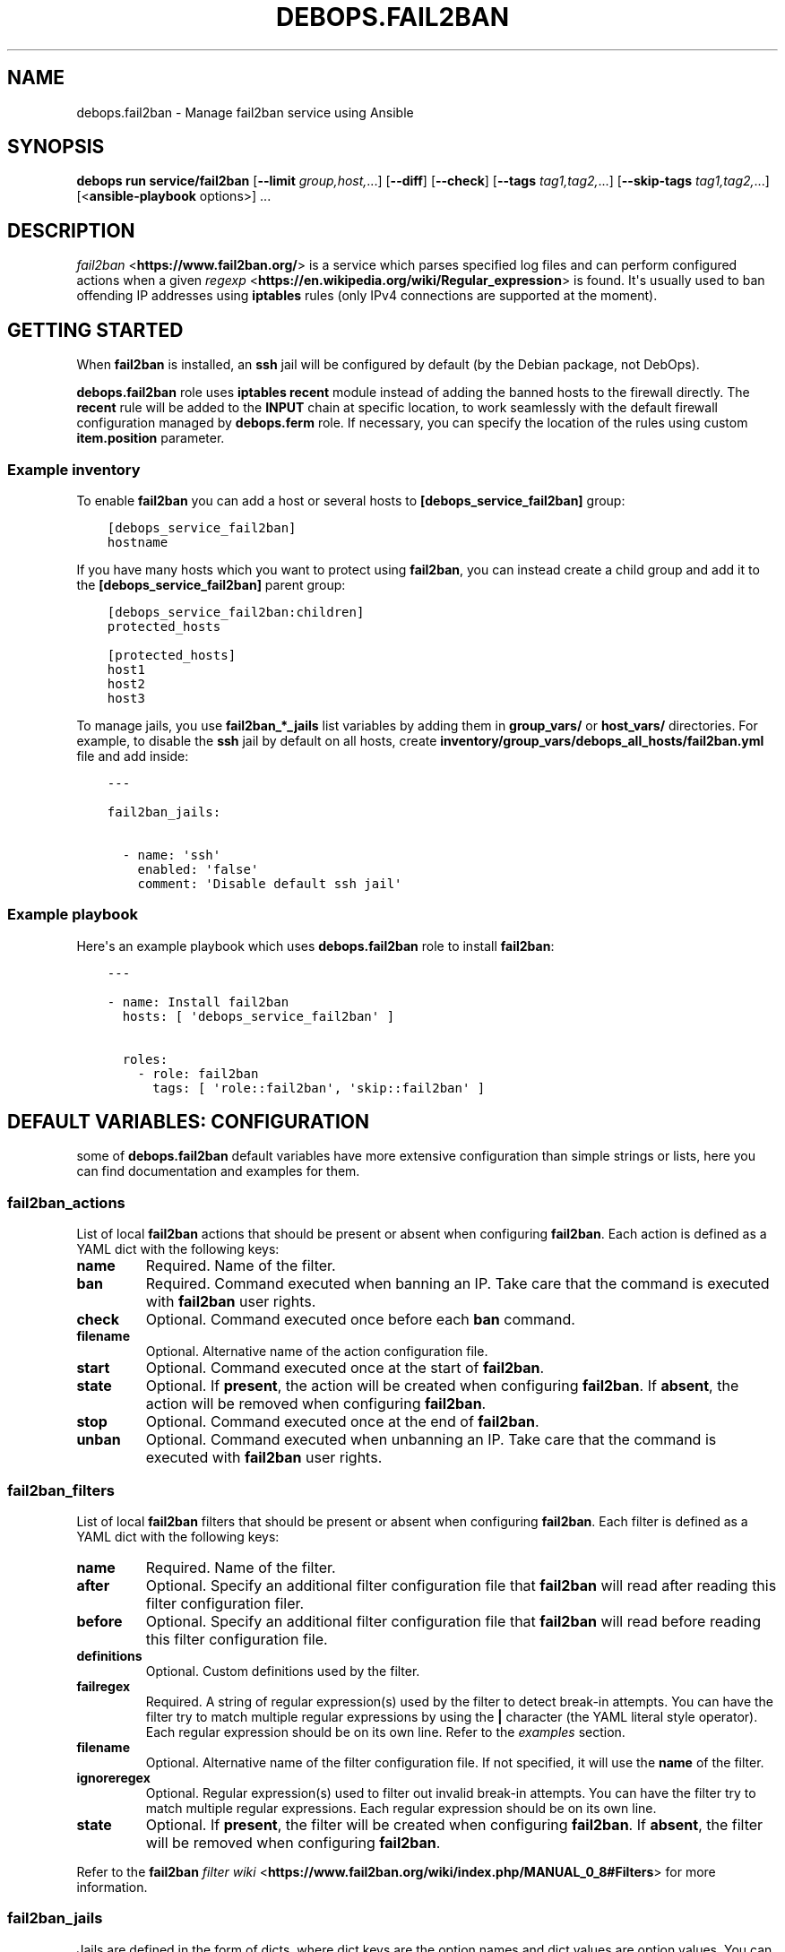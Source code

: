 .\" Man page generated from reStructuredText.
.
.
.nr rst2man-indent-level 0
.
.de1 rstReportMargin
\\$1 \\n[an-margin]
level \\n[rst2man-indent-level]
level margin: \\n[rst2man-indent\\n[rst2man-indent-level]]
-
\\n[rst2man-indent0]
\\n[rst2man-indent1]
\\n[rst2man-indent2]
..
.de1 INDENT
.\" .rstReportMargin pre:
. RS \\$1
. nr rst2man-indent\\n[rst2man-indent-level] \\n[an-margin]
. nr rst2man-indent-level +1
.\" .rstReportMargin post:
..
.de UNINDENT
. RE
.\" indent \\n[an-margin]
.\" old: \\n[rst2man-indent\\n[rst2man-indent-level]]
.nr rst2man-indent-level -1
.\" new: \\n[rst2man-indent\\n[rst2man-indent-level]]
.in \\n[rst2man-indent\\n[rst2man-indent-level]]u
..
.TH "DEBOPS.FAIL2BAN" "5" "Oct 28, 2024" "v3.2.4" "DebOps"
.SH NAME
debops.fail2ban \- Manage fail2ban service using Ansible
.SH SYNOPSIS
.sp
\fBdebops run service/fail2ban\fP [\fB\-\-limit\fP \fIgroup,host,\fP\&...] [\fB\-\-diff\fP] [\fB\-\-check\fP] [\fB\-\-tags\fP \fItag1,tag2,\fP\&...] [\fB\-\-skip\-tags\fP \fItag1,tag2,\fP\&...] [<\fBansible\-playbook\fP options>] ...
.SH DESCRIPTION
.sp
\fI\%fail2ban\fP <\fBhttps://www.fail2ban.org/\fP> is a service which parses specified log files and can perform
configured actions when a given \fI\%regexp\fP <\fBhttps://en.wikipedia.org/wiki/Regular_expression\fP> is found. It\(aqs usually used to ban
offending IP addresses using \fBiptables\fP rules (only IPv4 connections are
supported at the moment).
.SH GETTING STARTED
.sp
When \fBfail2ban\fP is installed, an \fBssh\fP jail will be configured by default
(by the Debian package, not DebOps).
.sp
\fBdebops.fail2ban\fP role uses \fBiptables\fP \fBrecent\fP module instead of adding
the banned hosts to the firewall directly. The \fBrecent\fP rule will be added to
the \fBINPUT\fP chain at specific location, to work seamlessly with the default
firewall configuration managed by \fBdebops.ferm\fP role. If necessary, you can
specify the location of the rules using custom \fBitem.position\fP parameter.
.SS Example inventory
.sp
To enable \fBfail2ban\fP you can add a host or several hosts to
\fB[debops_service_fail2ban]\fP group:
.INDENT 0.0
.INDENT 3.5
.sp
.nf
.ft C
[debops_service_fail2ban]
hostname
.ft P
.fi
.UNINDENT
.UNINDENT
.sp
If you have many hosts which you want to protect using \fBfail2ban\fP, you can
instead create a child group and add it to the \fB[debops_service_fail2ban]\fP parent
group:
.INDENT 0.0
.INDENT 3.5
.sp
.nf
.ft C
[debops_service_fail2ban:children]
protected_hosts

[protected_hosts]
host1
host2
host3
.ft P
.fi
.UNINDENT
.UNINDENT
.sp
To manage jails, you use \fBfail2ban_*_jails\fP list variables by adding them in
\fBgroup_vars/\fP or \fBhost_vars/\fP directories. For example, to disable the
\fBssh\fP jail by default on all hosts, create
\fBinventory/group_vars/debops_all_hosts/fail2ban.yml\fP file and add inside:
.INDENT 0.0
.INDENT 3.5
.sp
.nf
.ft C
\-\-\-

fail2ban_jails:

  \- name: \(aqssh\(aq
    enabled: \(aqfalse\(aq
    comment: \(aqDisable default ssh jail\(aq
.ft P
.fi
.UNINDENT
.UNINDENT
.SS Example playbook
.sp
Here\(aqs an example playbook which uses \fBdebops.fail2ban\fP role to install \fBfail2ban\fP:
.INDENT 0.0
.INDENT 3.5
.sp
.nf
.ft C
\-\-\-

\- name: Install fail2ban
  hosts: [ \(aqdebops_service_fail2ban\(aq ]

  roles:
    \- role: fail2ban
      tags: [ \(aqrole::fail2ban\(aq, \(aqskip::fail2ban\(aq ]
.ft P
.fi
.UNINDENT
.UNINDENT
.SH DEFAULT VARIABLES: CONFIGURATION
.sp
some of \fBdebops.fail2ban\fP default variables have more extensive configuration
than simple strings or lists, here you can find documentation and examples for
them.
.SS fail2ban_actions
.sp
List of local \fBfail2ban\fP actions that should be present or absent when configuring
\fBfail2ban\fP\&. Each action is defined as a YAML dict with the following keys:
.INDENT 0.0
.TP
.B \fBname\fP
Required. Name of the filter.
.TP
.B \fBban\fP
Required. Command executed when banning an IP. Take care that the command is executed
with \fBfail2ban\fP user rights.
.TP
.B \fBcheck\fP
Optional. Command executed once before each \fBban\fP command.
.TP
.B \fBfilename\fP
Optional. Alternative name of the action configuration file.
.TP
.B \fBstart\fP
Optional. Command executed once at the start of \fBfail2ban\fP\&.
.TP
.B \fBstate\fP
Optional. If \fBpresent\fP, the action will be created when configuring \fBfail2ban\fP\&.
If \fBabsent\fP, the action will be removed when configuring \fBfail2ban\fP\&.
.TP
.B \fBstop\fP
Optional. Command executed once at the end of \fBfail2ban\fP\&.
.TP
.B \fBunban\fP
Optional. Command executed when unbanning an IP. Take care that the command is executed
with \fBfail2ban\fP user rights.
.UNINDENT
.SS fail2ban_filters
.sp
List of local \fBfail2ban\fP filters that should be present or absent when configuring
\fBfail2ban\fP\&. Each filter is defined as a YAML dict with the following keys:
.INDENT 0.0
.TP
.B \fBname\fP
Required. Name of the filter.
.TP
.B \fBafter\fP
Optional. Specify an additional filter configuration file that \fBfail2ban\fP will
read after reading this filter configuration filer.
.TP
.B \fBbefore\fP
Optional. Specify an additional filter configuration file that \fBfail2ban\fP will
read before reading this filter configuration file.
.TP
.B \fBdefinitions\fP
Optional. Custom definitions used by the filter.
.TP
.B \fBfailregex\fP
Required. A string of regular expression(s) used by the filter to detect
break\-in attempts. You can have the filter try to match multiple regular
expressions by using the \fB|\fP character (the YAML literal style operator). Each
regular expression should be on its own line. Refer to the \fI\%examples\fP section.
.TP
.B \fBfilename\fP
Optional. Alternative name of the filter configuration file. If not specified, it
will use the \fBname\fP of the filter.
.TP
.B \fBignoreregex\fP
Optional. Regular expression(s) used to filter out invalid break\-in attempts. You
can have the filter try to match multiple regular expressions. Each regular
expression should be on its own line.
.TP
.B \fBstate\fP
Optional. If \fBpresent\fP, the filter will be created when configuring \fBfail2ban\fP\&.
If \fBabsent\fP, the filter will be removed when configuring \fBfail2ban\fP\&.
.UNINDENT
.sp
Refer to the \fBfail2ban\fP \fI\%filter wiki\fP <\fBhttps://www.fail2ban.org/wiki/index.php/MANUAL_0_8#Filters\fP> for more information.
.SS fail2ban_jails
.sp
Jails are defined in the form of dicts, where dict keys are the option names
and dict values are option values. You can specify values either as strings or
YAML lists, in which case elements of the list will be separated by commas.
.sp
Some keys have a special meaning:
.INDENT 0.0
.TP
.B \fBname\fP
Jail name, used as a section header and part of the filename. Required.
.TP
.B \fBfilename\fP
Alternative file name, optional.
.TP
.B \fBcomment\fP
A commented text added before the given jail
.TP
.B \fBdelete\fP
If this option is present and \fBTrue\fP, file which defines a given jail will
be deleted
.TP
.B \fBignoreip\fP
\fBList\fP of IP addresses or CIDR subnets which should be ignored by
\fBfail2ban\fP
.TP
.B \fBaction\fP
It should be a name of a default or custom action, which will be used by
\fBfail2ban\fP
.UNINDENT
.sp
Other options are the same as normal \fBfail2ban\fP jail configuration options.
Refer to default \fB/etc/fail2ban/jail.conf\fP or \fI\%fail2ban wiki\fP <\fBhttps://www.fail2ban.org/wiki/index.php/MANUAL_0_8#Jails\fP> for possible
options.
.SS Examples:
.sp
\fBJails\fP
.sp
Enable \fBssh\fP jail and configure it to send mail messages about banned hosts:
.INDENT 0.0
.INDENT 3.5
.sp
.nf
.ft C
fail2ban_jails:

  \- name: \(aqssh\(aq
    enabled: \(aqtrue\(aq
    action: \(aqaction_mw\(aq
.ft P
.fi
.UNINDENT
.UNINDENT
.sp
Enable \fBdovecot\fP jail with custom filename and send mail notifications to
postmaster:
.INDENT 0.0
.INDENT 3.5
.sp
.nf
.ft C
fail2ban_jails:

  \- name: \(aqdovecot\(aq
    filename: \(aq50_dovecot\(aq
    enabled: \(aqtrue\(aq
    destemail: \(aqpostmaster@{{ ansible_domain }}\(aq
.ft P
.fi
.UNINDENT
.UNINDENT
.sp
\fBFilters\fP
.sp
Add custom local filter \fBweb\-auth\fP with multiple \fBfailregex\fP rules:
.INDENT 0.0
.INDENT 3.5
.sp
.nf
.ft C
fail2ban_filters:
  \- name: web\-auth
    failregex: |
      Authentication failure for .* from <HOST>
      Failed [\-/\ew]+ for .* from <HOST>
      ROOT LOGIN REFUSED .* FROM <HOST>
    state: present
.ft P
.fi
.UNINDENT
.UNINDENT
.sp
Add custom local filter \fBroot\-auth\fP with a single \fBfailregex\fP rule:
.INDENT 0.0
.INDENT 3.5
.sp
.nf
.ft C
fail2ban_filters:
  \- name: root\-auth
    failregex: \(aqAuthentication failure for .* from <HOST>\(aq
    state: present
.ft P
.fi
.UNINDENT
.UNINDENT
.SH AUTHOR
Maciej Delmanowski
.SH COPYRIGHT
2014-2024, Maciej Delmanowski, Nick Janetakis, Robin Schneider and others
.\" Generated by docutils manpage writer.
.
